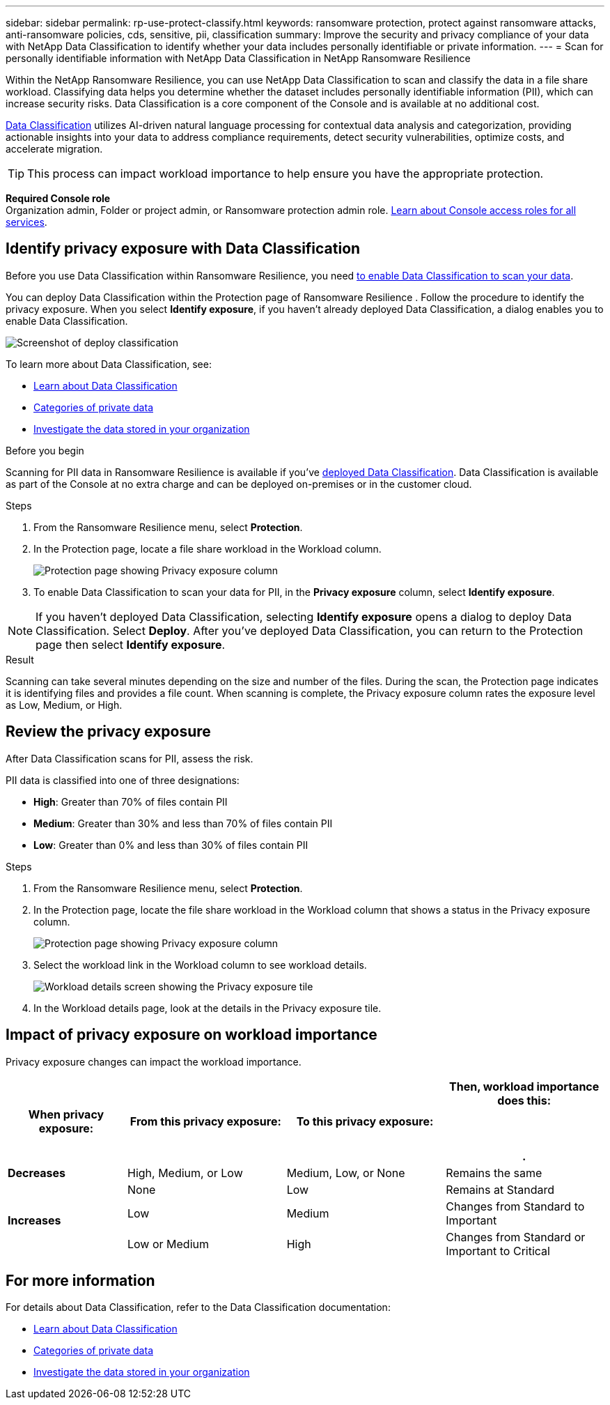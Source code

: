 ---
sidebar: sidebar
permalink: rp-use-protect-classify.html
keywords: ransomware protection, protect against ransomware attacks, anti-ransomware policies, cds, sensitive, pii, classification
summary: Improve the security and privacy compliance of your data with NetApp Data Classification to identify whether your data includes personally identifiable or private information.
---
= Scan for personally identifiable information with NetApp Data Classification in NetApp Ransomware Resilience

:hardbreaks:
:icons: font
:imagesdir: ./media/

[.lead]
Within the NetApp Ransomware Resilience, you can use NetApp Data Classification to scan and classify the data in a file share workload. Classifying data helps you determine whether the dataset includes personally identifiable information (PII), which can increase security risks. Data Classification is a core component of the Console and is available at no additional cost. 

link:https://docs.netapp.com/us-en/bluexp-classification/[Data Classification^] utilizes AI-driven natural language processing for contextual data analysis and categorization, providing actionable insights into your data to address compliance requirements, detect security vulnerabilities, optimize costs, and accelerate migration.

//IMPORTANT: Data Classification can be deployed on-premises, in the cloud (non-SaaS deployments), or as a SaaS model in a technology Preview. When using non-SaaS deployments or existing deployments, scanning for PII data in Ransomware Resilience  is generally available and not in Preview. To enable Preview features, use the Ransomware Resilience  *Settings* option. Refer to link://rp-use-settings-html[Configure Ransomware Resilience  settings].

TIP: This process can impact workload importance to help ensure you have the appropriate protection. 

*Required Console role*
Organization admin, Folder or project admin, or Ransomware protection admin role. link:https://docs.netapp.com/us-en/bluexp-setup-admin/reference-iam-predefined-roles.html[Learn about Console access roles for all services^].

== Identify privacy exposure with Data Classification 

Before you use Data Classification within Ransomware Resilience, you need link:https://docs.netapp.com/us-en/bluexp-classification/task-deploy-cloud-compliance.html[to enable Data Classification to scan your data^].

You can deploy Data Classification within the Protection page of Ransomware Resilience . Follow the procedure to identify the privacy exposure. When you select **Identify exposure**, if you haven't already deployed Data Classification, a dialog enables you to enable Data Classification. 

image:classification-deploy.png[Screenshot of deploy classification]

//TIP: You do this only once; you don't have to enable Data Classification again if you choose another file share workload on which to identify exposure.

To learn more about Data Classification, see: 

* https://docs.netapp.com/us-en/bluexp-classification/concept-cloud-compliance.html[Learn about Data Classification^]
* https://docs.netapp.com/us-en/bluexp-classification/reference-private-data-categories.html[Categories of private data^]
* https://docs.netapp.com/us-en/bluexp-classification/task-investigate-data.html[Investigate the data stored in your organization^]

.Before you begin

Scanning for PII data in Ransomware Resilience  is available if you've link:https://docs.netapp.com/us-en/bluexp-classification/task-deploy-cloud-compliance.html[deployed Data Classification^]. Data Classification is available as part of the Console at no extra charge and can be deployed on-premises or in the customer cloud.

.Steps

. From the Ransomware Resilience  menu, select *Protection*.

. In the Protection page, locate a file share workload in the Workload column. 
+
image:screen-protection-sensitive-preview-column.png[Protection page showing Privacy exposure column]

. To enable Data Classification to scan your data for PII, in the *Privacy exposure* column, select *Identify exposure*. 

[NOTE]
If you haven't deployed Data Classification, selecting *Identify exposure* opens a dialog to deploy Data Classification. Select *Deploy*. After you've deployed Data Classification, you can return to the Protection page then select *Identify exposure*.

.Result

//For the SaaS version of Data Classification, Data Classification installs a Console agent, remotely connects to your workload data and scans it in the NetApp cloud (Amazon Web Services, us-west-1). Only identified insights and metrics remain in the NetApp cloud. 

Scanning can take several minutes depending on the size and number of the files. During the scan, the Protection page indicates it is identifying files and provides a file count. When scanning is complete, the Privacy exposure column rates the exposure level as Low, Medium, or High.  

== Review the privacy exposure

After Data Classification scans for PII, assess the risk. 

PII data is classified into one of three designations:   

* *High*: Greater than 70% of files contain PII
* *Medium*: Greater than 30% and less than 70% of files contain PII
* *Low*: Greater than 0% and less than 30% of files contain PII

.Steps

. From the Ransomware Resilience  menu, select *Protection*.
. In the Protection page, locate the file share workload in the Workload column that shows a status in the Privacy exposure column. 
+
image:screen-protection-sensitive-preview-column-medium.png[Protection page showing Privacy exposure column]
//+
//TIP: If the status changes, an up or down arrow appears in the Privacy exposure column to indicate the Privacy exposure change. 

. Select the workload link in the Workload column to see workload details. 
+
image:screen-protection-workload-details-privacy-exposure.png[Workload details screen showing the Privacy exposure tile]
. In the Workload details page, look at the details in the Privacy exposure tile. 
//+
//TIP: If the privacy exposure change affects the workload importance, an up or down arrow appears next to the Workload Importance status.  

== Impact of privacy exposure on workload importance

Privacy exposure changes can impact the workload importance.  


[cols=4*,options="header",cols="15,20a,20,20" width="100%"]
|===
| When privacy exposure: 
| From this privacy exposure:
| To this privacy exposure:
| Then, workload importance does this: 



.| *Decreases* | High, Medium, or Low | Medium, Low, or None | Remains the same

.3+| *Increases*  | None | Low |  Remains at Standard  
 |  Low | Medium | Changes from Standard to Important 
 | Low or Medium | High | Changes from Standard or Important to Critical 
 

|===



//== Investigate privacy exposure directly in Data Classification

//From within Ransomware Resilience , you can select a workload, view its details, and then investigate the exposure in Data Classification.

//.Steps

//. From the Ransomware Resilience  menu, select *Protection*.

//. In the Protection page, locate the file share workload in the Workload column that shows a status in the Privacy exposure column. 
//+
//image:screen-protection-sensitive-preview-column-medium.png[Protection page showing Privacy exposure column]
//. Select the workload in the Workload column to see its details. 
//+
//image:screen-protection-workload-details-privacy-exposure.png[Workload details screen showing the Privacy exposure pane]

//. In the Workload details page, review the information in the Privacy exposure tile. 

//. To investigate the exposure in Data Classification, select *Investigate*. 
//+
//The Data Classification service opens to display the Investigation tab.
//+
//image:screen-protection-classification-investigation.png[Data Classification ]

//. Review the information in the Investigation tab.

//. To return to the Ransomware Resilience , select *Back to Ransomware Resilience *.

== For more information 

For details about Data Classification, refer to the Data Classification documentation: 

* https://docs.netapp.com/us-en/bluexp-classification/concept-cloud-compliance.html[Learn about Data Classification^]
* https://docs.netapp.com/us-en/bluexp-classification/reference-private-data-categories.html[Categories of private data^]
* https://docs.netapp.com/us-en/bluexp-classification/task-investigate-data.html[Investigate the data stored in your organization^]

